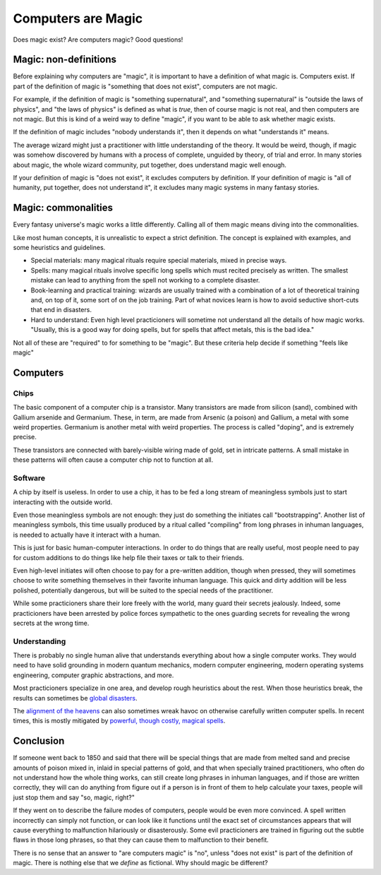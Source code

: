 Computers are Magic
===================

Does magic exist?
Are computers magic?
Good questions!

Magic: non-definitions
----------------------

Before explaining why computers are
"magic",
it is important to have a definition of
what magic is.
Computers exist.
If part of the definition of magic is
"something that does not exist",
computers are not magic.

For example,
if the definition of magic is
"something supernatural",
and
"something supernatural"
is
"outside the laws of physics",
and
"the laws of physics"
is defined as what is
*true*,
then of course magic is not real,
and then computers are not magic.
But this is kind of a weird way to define
"magic",
if you want to be able to ask whether
magic exists.

If the definition of magic includes
"nobody understands it",
then it depends on what
"understands it"
means.

The average wizard might just
a practitioner with little understanding
of the theory.
It would be weird,
though,
if magic was somehow
discovered by humans with a process
of complete,
unguided by theory,
of trial and error.
In many stories about magic,
the whole wizard community,
put together,
does understand magic well enough.

If your definition of magic is
"does not exist",
it excludes computers by definition.
If your definition of magic is
"all of humanity,
put together,
does not understand it",
it excludes many magic systems
in many fantasy stories.


Magic: commonalities
--------------------

Every fantasy universe's
magic works a little differently.
Calling all of them magic
means diving into the commonalities.

Like most human concepts,
it is unrealistic to expect a strict
definition.
The concept is explained with examples,
and some heuristics and guidelines.

* Special materials:
  many magical rituals require special
  materials,
  mixed in precise ways.
* Spells:
  many magical rituals involve
  specific long spells which must
  recited precisely as written.
  The smallest mistake can lead
  to anything from the spell not working
  to a complete disaster.
* Book-learning and practical training:
  wizards are usually trained with
  a combination of a lot of theoretical
  training and,
  on top of it,
  some sort of on the job training.
  Part of what novices learn is how to
  avoid seductive short-cuts
  that end in disasters.
* Hard to understand:
  Even high level practicioners
  will sometime not understand all
  the details of how magic works.
  "Usually,
  this is a good way for doing spells,
  but for spells that affect metals,
  this is the bad idea."
  
Not all of these are 
"required"
to for something to be
"magic".
But these criteria help decide if something
"feels like magic"

Computers
---------

Chips
^^^^^

The basic component of a computer chip
is a transistor.
Many transistors are made from silicon
(sand),
combined with Gallium arsenide
and Germanium.
These,
in term,
are made from Arsenic
(a poison)
and Gallium,
a metal with some weird properties.
Germanium
is another metal with weird properties.
The process is called
"doping",
and is extremely precise.

These transistors are connected with
barely-visible wiring made of gold,
set in intricate patterns.
A small mistake in these patterns
will often cause a computer chip
not to function at all.

Software
^^^^^^^^

A chip by itself is useless.
In order to use a chip,
it has to be fed a long stream
of meaningless symbols just
to start interacting with
the outside world.

Even those meaningless symbols
are not enough:
they just do something the initiates
call
"bootstrapping".
Another list of meaningless symbols,
this time usually produced by a ritual
called
"compiling"
from
long phrases in inhuman languages,
is needed to actually have
it interact with a human.

This is just for basic
human-computer
interactions.
In order to do things that are
really useful,
most people need to pay for custom
additions to do things
like
help file their taxes or
talk to their friends.

Even high-level initiates will often
choose to pay for a pre-written
addition,
though when pressed,
they will sometimes choose to
write something themselves in
their favorite inhuman language.
This quick and dirty addition
will be less polished,
potentially dangerous,
but will be suited to the special
needs of the practitioner.

While some practicioners share their
lore freely with the world,
many guard their secrets jealously.
Indeed,
some practicioners have been arrested
by police forces
sympathetic to the ones guarding secrets
for revealing the wrong secrets
at the wrong time.

Understanding
^^^^^^^^^^^^^

There is probably no single human
alive that understands everything
about how a single computer works.
They would need to have solid grounding
in modern quantum mechanics,
modern computer engineering,
modern operating systems engineering,
computer graphic abstractions,
and more.

Most practicioners specialize in one
area,
and develop rough heuristics about the
rest.
When those heuristics break,
the results can sometimes be
`global disasters`_.

.. _global disasters: https://en.wikipedia.org/wiki/Meltdown_(security_vulnerability)

The
`alignment of the heavens`_
can
also sometimes wreak havoc on
otherwise carefully written
computer spells.
In recent times,
this is mostly mitigated by
`powerful, though costly, magical spells`_.

.. _`alignment of the heavens`: https://www.johndcook.com/blog/2019/05/20/cosmic-rays-flipping-bits/
.. _powerful, though costly, magical spells: https://en.wikipedia.org/wiki/ECC_memory

Conclusion
----------

If someone went back to
1850
and said that there will be
special things
that are made from
melted sand
and
precise amounts of poison mixed in,
inlaid in special patterns of gold,
and that when specially trained
practitioners,
who often do not understand how the
whole thing works,
can still create long phrases
in inhuman languages,
and if those are written correctly,
they will can do anything from
figure out if a person is in front of
them to help
calculate your taxes,
people will just stop them and say
"so, magic, right?"

If they went on to describe the failure
modes of computers,
people would be even more convinced.
A spell written incorrectly
can simply not function,
or can look like it functions
until the exact set of circumstances
appears
that will cause everything to
malfunction hilariously
or disasterously.
Some evil practicioners are trained
in figuring out the subtle flaws
in those long phrases,
so that they can cause them to
malfunction to their benefit.

There is no sense that an answer to
"are computers magic"
is
"no",
unless
"does not exist"
is part of the definition of magic.
There is nothing else that we
*define*
as fictional.
Why should magic be different?